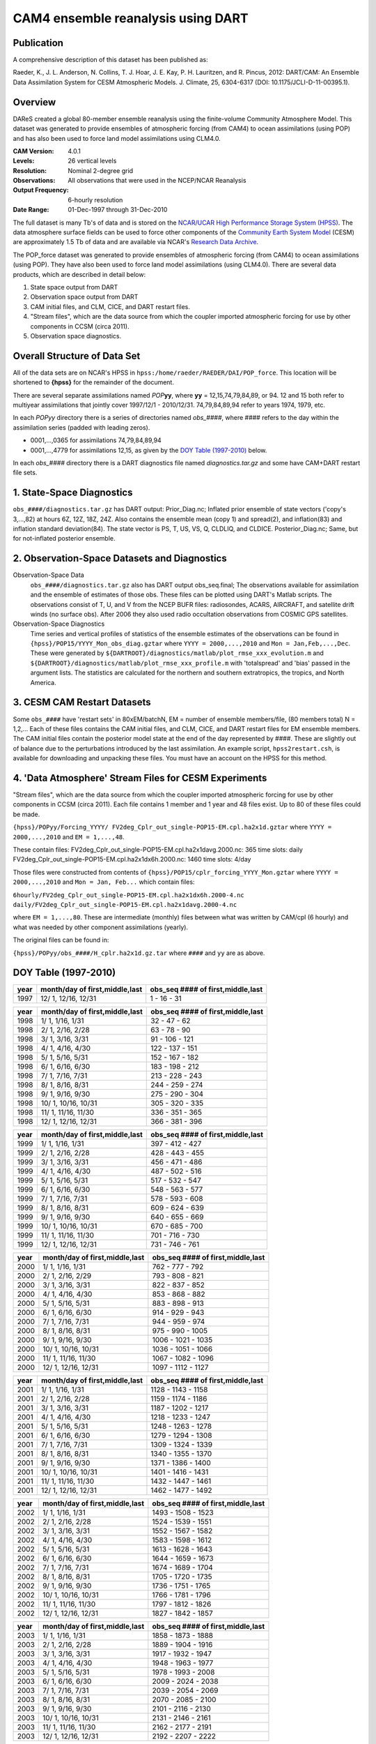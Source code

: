 CAM4 ensemble reanalysis using DART
===================================

Publication
-----------

A comprehensive description of this dataset has been published as:

Raeder, K., J. L. Anderson, N. Collins, T. J. Hoar, J. E. Kay, P. H. Lauritzen, and R. Pincus, 2012: DART/CAM: An Ensemble Data Assimilation System for CESM Atmospheric Models. J. Climate, 25, 6304-6317 (DOI: 10.1175/JCLI-D-11-00395.1).

Overview
--------
DAReS created a global 80-member ensemble reanalysis using the finite-volume Community Atmosphere Model. This dataset was generated to provide ensembles of atmospheric forcing (from CAM4) to ocean assimilations (using POP) and has also been used to force land model assimilations using CLM4.0.

:CAM Version: 4.0.1
:Levels: 26 vertical levels
:Resolution: Nominal 2-degree grid
:Observations: All observations that were used in the NCEP/NCAR Reanalysis
:Output Frequency: 6-hourly resolution
:Date Range: 01-Dec-1997 through 31-Dec-2010

The full dataset is many Tb's of data and is stored on the `NCAR/UCAR High Performance Storage System (HPSS) <https://www2.cisl.ucar.edu/resources/storage-and-file-systems/hpss>`__. The data atmosphere surface fields can be used to force other components of the `Community Earth System Model <http://www2.cesm.ucar.edu/>`__ (CESM) are approximately 1.5 Tb of data and are available via NCAR's `Research Data Archive <https://rda.ucar.edu/datasets/ds199.1>`__.

The POP_force dataset was generated to provide ensembles of atmospheric forcing (from CAM4) to ocean assimilations (using POP). They have also been used to force land model assimilations (using CLM4.0). There are several data products, which are described in detail below:

#. State space output from DART
#. Observation space output from DART
#. CAM initial files, and CLM, CICE, and DART restart files.
#. "Stream files", which are the data source from which the coupler imported atmospheric forcing for use by other components in CCSM (circa 2011).
#. Observation space diagnostics.

Overall Structure of Data Set 
-----------------------------

All of the data sets are on NCAR's HPSS in ``hpss:/home/raeder/RAEDER/DAI/POP_force``. This location will be shortened to **{hpss}** for the remainder of the document.

There are several separate assimilations named *POP*\ **yy**, where **yy** = 12,15,74,79,84,89, or 94. 12 and 15 both refer to multiyear assimilations that jointly cover 1997/12/1 - 2010/12/31. 74,79,84,89,94 refer to years 1974, 1979, etc.

In each *POPyy* directory there is a series of directories named *obs_####*, where #### refers to the day within the assimilation series (padded with leading zeros).

- 0001,...,0365 for assimilations 74,79,84,89,94
- 0001,...,4779 for assimilations 12,15, as given by the `DOY Table (1997-2010)`_ below.

In each *obs_####* directory there is a DART diagnostics file named *diagnostics.tar.gz* and some have CAM+DART restart file sets.

1. State-Space Diagnostics
--------------------------

``obs_####/diagnostics.tar.gz`` has DART output: Prior_Diag.nc; Inflated prior ensemble of state vectors ('copy's 3,...,82) at hours 6Z, 12Z, 18Z, 24Z. Also contains the ensemble mean (copy 1) and spread(2), and inflation(83) and inflation standard deviation(84). The state vector is PS, T, US, VS, Q, CLDLIQ, and CLDICE. Posterior_Diag.nc; Same, but for not-inflated posterior ensemble.

2. Observation-Space Datasets and Diagnostics
---------------------------------------------

Observation-Space Data
  ``obs_####/diagnostics.tar.gz`` also has DART output obs_seq.final; The observations available for assimilation and the ensemble of estimates of those obs. These files can be plotted using DART's Matlab scripts. The observations consist of T, U, and V from the NCEP BUFR files: radiosondes, ACARS, AIRCRAFT, and satellite drift winds (no surface obs). After 2006 they also used radio occultation observations from COSMIC GPS satellites.

Observation-Space Diagnostics
  Time series and vertical profiles of statistics of the ensemble estimates of the observations can be found in ``{hpss}/POP15/YYYY_Mon_obs_diag.gztar`` where ``YYYY = 2000,...,2010`` and ``Mon = Jan,Feb,...,Dec``. These were generated by ``${DARTROOT}/diagnostics/matlab/plot_rmse_xxx_evolution.m`` and  ``${DARTROOT}/diagnostics/matlab/plot_rmse_xxx_profile.m`` with 'totalspread' and 'bias' passed in the argument lists. The statistics are calculated for the northern and southern extratropics, the tropics, and North America.

3. CESM CAM Restart Datasets
----------------------------

Some ``obs_####`` have 'restart sets' in 80xEM/batchN, EM = number of ensemble members/file, (80 members total) N = 1,2,... Each of these files contains the CAM initial files, and CLM, CICE, and DART restart files for EM ensemble members. The CAM initial files contain the posterior model state at the end of the day represented by ####. These are slightly out of balance due to the perturbations introduced by the last assimilation. An example script, ``hpss2restart.csh``, is available for downloading and unpacking these files. You must have an account on the HPSS for this method.

4. 'Data Atmosphere' Stream Files for CESM Experiments
------------------------------------------------------

"Stream files", which are the data source from which the coupler imported atmospheric forcing for use by other components in CCSM (circa 2011). Each file contains 1 member and 1 year and 48 files exist. Up to 80 of these files could be made.

``{hpss}/POPyy/Forcing_YYYY/ FV2deg_Cplr_out_single-POP15-EM.cpl.ha2x1d.gztar`` where ``YYYY = 2000,...,2010`` and ``EM = 1,...,48``. 

These contain files:
FV2deg_Cplr_out_single-POP15-EM.cpl.ha2x1davg.2000.nc: 365 time slots: daily
FV2deg_Cplr_out_single-POP15-EM.cpl.ha2x1dx6h.2000.nc: 1460 time slots: 4/day

Those files were constructed from contents of ``{hpss}/POP15/cplr_forcing_YYYY_Mon.gztar`` where ``YYYY = 2000,...,2010`` and ``Mon = Jan, Feb...`` which contain files:

``6hourly/FV2deg_Cplr_out_single-POP15-EM.cpl.ha2x1dx6h.2000-4.nc``
``daily/FV2deg_Cplr_out_single-POP15-EM.cpl.ha2x1davg.2000-4.nc``

where ``EM = 1,...,80``. These are intermediate (monthly) files between what was written by CAM/cpl (6 hourly) and what was needed by other component assimilations (yearly).

The original files can be found in:

``{hpss}/POPyy/obs_####/H_cplr.ha2x1d.gz.tar`` where ``####`` and ``yy`` are as above.

DOY Table (1997-2010)
---------------------

+------+--------------------------------+-----------------------------------+
| year | month/day of first,middle,last | obs_seq #### of first,middle,last |
+======+================================+===================================+
| 1997 | 12/ 1, 12/16, 12/31            | 1 - 16 - 31                       |
+------+--------------------------------+-----------------------------------+

+------+--------------------------------+-----------------------------------+
| year | month/day of first,middle,last | obs_seq #### of first,middle,last |
+======+================================+===================================+
| 1998 |  1/ 1, 1/16, 1/31              | 32 - 47 - 62                      |
+------+--------------------------------+-----------------------------------+
| 1998 |  2/ 1, 2/16, 2/28              | 63 - 78 - 90                      |
+------+--------------------------------+-----------------------------------+
| 1998 |  3/ 1, 3/16, 3/31              | 91 - 106 - 121                    |
+------+--------------------------------+-----------------------------------+
| 1998 |  4/ 1, 4/16, 4/30              | 122 - 137 - 151                   |
+------+--------------------------------+-----------------------------------+
| 1998 |  5/ 1, 5/16, 5/31              | 152 - 167 - 182                   |
+------+--------------------------------+-----------------------------------+
| 1998 |  6/ 1, 6/16, 6/30              | 183 - 198 - 212                   |
+------+--------------------------------+-----------------------------------+
| 1998 |  7/ 1, 7/16, 7/31              | 213 - 228 - 243                   |
+------+--------------------------------+-----------------------------------+
| 1998 |  8/ 1, 8/16, 8/31              | 244 - 259 - 274                   |
+------+--------------------------------+-----------------------------------+
| 1998 |  9/ 1, 9/16, 9/30              | 275 - 290 - 304                   |
+------+--------------------------------+-----------------------------------+
| 1998 | 10/ 1, 10/16, 10/31            | 305 - 320 - 335                   |
+------+--------------------------------+-----------------------------------+
| 1998 | 11/ 1, 11/16, 11/30            | 336 - 351 - 365                   |
+------+--------------------------------+-----------------------------------+
| 1998 | 12/ 1, 12/16, 12/31            | 366 - 381 - 396                   |
+------+--------------------------------+-----------------------------------+

+------+--------------------------------+-----------------------------------+
| year | month/day of first,middle,last | obs_seq #### of first,middle,last |
+======+================================+===================================+
| 1999 |  1/ 1, 1/16, 1/31              | 397 - 412 - 427                   |
+------+--------------------------------+-----------------------------------+
| 1999 |  2/ 1, 2/16, 2/28              | 428 - 443 - 455                   |
+------+--------------------------------+-----------------------------------+
| 1999 |  3/ 1, 3/16, 3/31              | 456 - 471 - 486                   |
+------+--------------------------------+-----------------------------------+
| 1999 |  4/ 1, 4/16, 4/30              | 487 - 502 - 516                   |
+------+--------------------------------+-----------------------------------+
| 1999 |  5/ 1, 5/16, 5/31              | 517 - 532 - 547                   |
+------+--------------------------------+-----------------------------------+
| 1999 |  6/ 1, 6/16, 6/30              | 548 - 563 - 577                   |
+------+--------------------------------+-----------------------------------+
| 1999 |  7/ 1, 7/16, 7/31              | 578 - 593 - 608                   |
+------+--------------------------------+-----------------------------------+
| 1999 |  8/ 1, 8/16, 8/31              | 609 - 624 - 639                   |
+------+--------------------------------+-----------------------------------+
| 1999 |  9/ 1, 9/16, 9/30              | 640 - 655 - 669                   |
+------+--------------------------------+-----------------------------------+
| 1999 |  10/ 1, 10/16, 10/31           | 670 - 685 - 700                   |
+------+--------------------------------+-----------------------------------+
| 1999 |  11/ 1, 11/16, 11/30           | 701 - 716 - 730                   |
+------+--------------------------------+-----------------------------------+
| 1999 |  12/ 1, 12/16, 12/31           | 731 - 746 - 761                   |
+------+--------------------------------+-----------------------------------+

+------+--------------------------------+-----------------------------------+
| year | month/day of first,middle,last | obs_seq #### of first,middle,last |
+======+================================+===================================+
| 2000 |  1/ 1, 1/16, 1/31              | 762 - 777 - 792                   |
+------+--------------------------------+-----------------------------------+
| 2000 |  2/ 1, 2/16, 2/29              | 793 - 808 - 821                   |
+------+--------------------------------+-----------------------------------+
| 2000 |  3/ 1, 3/16, 3/31              | 822 - 837 - 852                   |
+------+--------------------------------+-----------------------------------+
| 2000 |  4/ 1, 4/16, 4/30              | 853 - 868 - 882                   |
+------+--------------------------------+-----------------------------------+
| 2000 |  5/ 1, 5/16, 5/31              | 883 - 898 - 913                   |
+------+--------------------------------+-----------------------------------+
| 2000 |  6/ 1, 6/16, 6/30              | 914 - 929 - 943                   |
+------+--------------------------------+-----------------------------------+
| 2000 |  7/ 1, 7/16, 7/31              | 944 - 959 - 974                   |
+------+--------------------------------+-----------------------------------+
| 2000 |  8/ 1, 8/16, 8/31              | 975 - 990 - 1005                  |
+------+--------------------------------+-----------------------------------+
| 2000 |  9/ 1, 9/16, 9/30              | 1006 - 1021 - 1035                |
+------+--------------------------------+-----------------------------------+
| 2000 |  10/ 1, 10/16, 10/31           | 1036 - 1051 - 1066                |
+------+--------------------------------+-----------------------------------+
| 2000 |  11/ 1, 11/16, 11/30           | 1067 - 1082 - 1096                |
+------+--------------------------------+-----------------------------------+
| 2000 |  12/ 1, 12/16, 12/31           | 1097 - 1112 - 1127                |
+------+--------------------------------+-----------------------------------+

+------+--------------------------------+-----------------------------------+
| year | month/day of first,middle,last | obs_seq #### of first,middle,last |
+======+================================+===================================+
| 2001 |  1/ 1, 1/16, 1/31              | 1128 - 1143 - 1158                |
+------+--------------------------------+-----------------------------------+
| 2001 |  2/ 1, 2/16, 2/28              | 1159 - 1174 - 1186                |
+------+--------------------------------+-----------------------------------+
| 2001 |  3/ 1, 3/16, 3/31              | 1187 - 1202 - 1217                |
+------+--------------------------------+-----------------------------------+
| 2001 |  4/ 1, 4/16, 4/30              | 1218 - 1233 - 1247                |
+------+--------------------------------+-----------------------------------+
| 2001 |  5/ 1, 5/16, 5/31              | 1248 - 1263 - 1278                |
+------+--------------------------------+-----------------------------------+
| 2001 |  6/ 1, 6/16, 6/30              | 1279 - 1294 - 1308                |
+------+--------------------------------+-----------------------------------+
| 2001 |  7/ 1, 7/16, 7/31              | 1309 - 1324 - 1339                |
+------+--------------------------------+-----------------------------------+
| 2001 |  8/ 1, 8/16, 8/31              | 1340 - 1355 - 1370                |
+------+--------------------------------+-----------------------------------+
| 2001 |  9/ 1, 9/16, 9/30              | 1371 - 1386 - 1400                |
+------+--------------------------------+-----------------------------------+
| 2001 |  10/ 1, 10/16, 10/31           | 1401 - 1416 - 1431                |
+------+--------------------------------+-----------------------------------+
| 2001 |  11/ 1, 11/16, 11/30           | 1432 - 1447 - 1461                |
+------+--------------------------------+-----------------------------------+
| 2001 |  12/ 1, 12/16, 12/31           | 1462 - 1477 - 1492                |
+------+--------------------------------+-----------------------------------+

+------+--------------------------------+-----------------------------------+
| year | month/day of first,middle,last | obs_seq #### of first,middle,last |
+======+================================+===================================+
| 2002 |  1/ 1, 1/16, 1/31              | 1493 - 1508 - 1523                |
+------+--------------------------------+-----------------------------------+
| 2002 |  2/ 1, 2/16, 2/28              | 1524 - 1539 - 1551                |
+------+--------------------------------+-----------------------------------+
| 2002 |  3/ 1, 3/16, 3/31              | 1552 - 1567 - 1582                |
+------+--------------------------------+-----------------------------------+
| 2002 |  4/ 1, 4/16, 4/30              | 1583 - 1598 - 1612                |
+------+--------------------------------+-----------------------------------+
| 2002 |  5/ 1, 5/16, 5/31              | 1613 - 1628 - 1643                |
+------+--------------------------------+-----------------------------------+
| 2002 |  6/ 1, 6/16, 6/30              | 1644 - 1659 - 1673                |
+------+--------------------------------+-----------------------------------+
| 2002 |  7/ 1, 7/16, 7/31              | 1674 - 1689 - 1704                |
+------+--------------------------------+-----------------------------------+
| 2002 |  8/ 1, 8/16, 8/31              | 1705 - 1720 - 1735                |
+------+--------------------------------+-----------------------------------+
| 2002 |  9/ 1, 9/16, 9/30              | 1736 - 1751 - 1765                |
+------+--------------------------------+-----------------------------------+
| 2002 |  10/ 1, 10/16, 10/31           | 1766 - 1781 - 1796                |
+------+--------------------------------+-----------------------------------+
| 2002 |  11/ 1, 11/16, 11/30           | 1797 - 1812 - 1826                |
+------+--------------------------------+-----------------------------------+
| 2002 |  12/ 1, 12/16, 12/31           | 1827 - 1842 - 1857                |
+------+--------------------------------+-----------------------------------+

+------+--------------------------------+-----------------------------------+
| year | month/day of first,middle,last | obs_seq #### of first,middle,last |
+======+================================+===================================+
| 2003 |  1/ 1, 1/16, 1/31              | 1858 - 1873 - 1888                |
+------+--------------------------------+-----------------------------------+
| 2003 |  2/ 1, 2/16, 2/28              | 1889 - 1904 - 1916                |
+------+--------------------------------+-----------------------------------+
| 2003 |  3/ 1, 3/16, 3/31              | 1917 - 1932 - 1947                |
+------+--------------------------------+-----------------------------------+
| 2003 |  4/ 1, 4/16, 4/30              | 1948 - 1963 - 1977                |
+------+--------------------------------+-----------------------------------+
| 2003 |  5/ 1, 5/16, 5/31              | 1978 - 1993 - 2008                |
+------+--------------------------------+-----------------------------------+
| 2003 |  6/ 1, 6/16, 6/30              | 2009 - 2024 - 2038                |
+------+--------------------------------+-----------------------------------+
| 2003 |  7/ 1, 7/16, 7/31              | 2039 - 2054 - 2069                |
+------+--------------------------------+-----------------------------------+
| 2003 |  8/ 1, 8/16, 8/31              | 2070 - 2085 - 2100                |
+------+--------------------------------+-----------------------------------+
| 2003 |  9/ 1, 9/16, 9/30              | 2101 - 2116 - 2130                |
+------+--------------------------------+-----------------------------------+
| 2003 |  10/ 1, 10/16, 10/31           | 2131 - 2146 - 2161                |
+------+--------------------------------+-----------------------------------+
| 2003 |  11/ 1, 11/16, 11/30           | 2162 - 2177 - 2191                |
+------+--------------------------------+-----------------------------------+
| 2003 |  12/ 1, 12/16, 12/31           | 2192 - 2207 - 2222                |
+------+--------------------------------+-----------------------------------+


+------+--------------------------------+-----------------------------------+
| year | month/day of first,middle,last | obs_seq #### of first,middle,last |
+======+================================+===================================+
| 2004 |  1/ 1, 1/16, 1/31              | 2223 - 2238 - 2253                |
+------+--------------------------------+-----------------------------------+
| 2004 |  2/ 1, 2/16, 2/29              | 2254 - 2269 - 2282                |
+------+--------------------------------+-----------------------------------+
| 2004 |  3/ 1, 3/16, 3/31              | 2283 - 2298 - 2313                |
+------+--------------------------------+-----------------------------------+
| 2004 |  4/ 1, 4/16, 4/30              | 2314 - 2329 - 2343                |
+------+--------------------------------+-----------------------------------+
| 2004 |  5/ 1, 5/16, 5/31              | 2344 - 2359 - 2374                |
+------+--------------------------------+-----------------------------------+
| 2004 |  6/ 1, 6/16, 6/30              | 2375 - 2390 - 2404                |
+------+--------------------------------+-----------------------------------+
| 2004 |  7/ 1, 7/16, 7/31              | 2405 - 2420 - 2435                |
+------+--------------------------------+-----------------------------------+
| 2004 |  8/ 1, 8/16, 8/31              | 2436 - 2451 - 2466                |
+------+--------------------------------+-----------------------------------+
| 2004 |  9/ 1, 9/16, 9/30              | 2467 - 2482 - 2496                |
+------+--------------------------------+-----------------------------------+
| 2004 |  10/ 1, 10/16, 10/31           | 2497 - 2512 - 2527                |
+------+--------------------------------+-----------------------------------+
| 2004 |  11/ 1, 11/16, 11/30           | 2528 - 2543 - 2557                |
+------+--------------------------------+-----------------------------------+
| 2004 |  12/ 1, 12/16, 12/31           | 2558 - 2573 - 2588                |
+------+--------------------------------+-----------------------------------+

+------+--------------------------------+-----------------------------------+
| year | month/day of first,middle,last | obs_seq #### of first,middle,last |
+======+================================+===================================+
| 2005 |  1/ 1, 1/16, 1/31              | 2589 - 2604 - 2619                |
+------+--------------------------------+-----------------------------------+
| 2005 |  2/ 1, 2/16, 2/28              | 2620 - 2635 - 2647                |
+------+--------------------------------+-----------------------------------+
| 2005 |  3/ 1, 3/16, 3/31              | 2648 - 2663 - 2678                |
+------+--------------------------------+-----------------------------------+
| 2005 |  4/ 1, 4/16, 4/30              | 2679 - 2694 - 2708                |
+------+--------------------------------+-----------------------------------+
| 2005 |  5/ 1, 5/16, 5/31              | 2709 - 2724 - 2739                |
+------+--------------------------------+-----------------------------------+
| 2005 |  6/ 1, 6/16, 6/30              | 2740 - 2755 - 2769                |
+------+--------------------------------+-----------------------------------+
| 2005 |  7/ 1, 7/16, 7/31              | 2770 - 2785 - 2800                |
+------+--------------------------------+-----------------------------------+
| 2005 |  8/ 1, 8/16, 8/31              | 2801 - 2816 - 2831                |
+------+--------------------------------+-----------------------------------+
| 2005 |  9/ 1, 9/16, 9/30              | 2832 - 2847 - 2861                |
+------+--------------------------------+-----------------------------------+
| 2005 |  10/ 1, 10/16, 10/31           | 2862 - 2877 - 2892                |
+------+--------------------------------+-----------------------------------+
| 2005 |  11/ 1, 11/16, 11/30           | 2893 - 2908 - 2922                |
+------+--------------------------------+-----------------------------------+
| 2005 |  12/ 1, 12/16, 12/31           | 2923 - 2938 - 2953                |
+------+--------------------------------+-----------------------------------+

+------+--------------------------------+-----------------------------------+
| year | month/day of first,middle,last | obs_seq #### of first,middle,last |
+======+================================+===================================+
| Include GPS when it becomes available?                                    |
+------+--------------------------------+-----------------------------------+
| 2006 |  1/ 1, 1/16, 1/31              | 2954 - 2969 - 2984                |
+------+--------------------------------+-----------------------------------+
| 2006 |  2/ 1, 2/16, 2/28              | 2985 - 3000 - 3012                |
+------+--------------------------------+-----------------------------------+
| 2006 |  3/ 1, 3/16, 3/31              | 3013 - 3028 - 3043                |
+------+--------------------------------+-----------------------------------+
| 2006 |  4/ 1, 4/16, 4/30              | 3044 - 3059 - 3073                |
+------+--------------------------------+-----------------------------------+
| 2006 |  5/ 1, 5/16, 5/31              | 3074 - 3089 - 3104                |
+------+--------------------------------+-----------------------------------+
| 2006 |  6/ 1, 6/16, 6/30              | 3105 - 3120 - 3134                |
+------+--------------------------------+-----------------------------------+
| 2006 |  7/ 1, 7/16, 7/31              | 3135 - 3150 - 3165                |
+------+--------------------------------+-----------------------------------+
| 2006 |  8/ 1, 8/16, 8/31              | 3166 - 3181 - 3196                |
+------+--------------------------------+-----------------------------------+
| 2006 |  9/ 1, 9/16, 9/30              | 3197 - 3212 - 3226                |
+------+--------------------------------+-----------------------------------+
| 2006 |  10/ 1, 10/16, 10/31           | 3227 - 3242 - 3257                |
+------+--------------------------------+-----------------------------------+
| 2006 |  11/ 1, 11/16, 11/30           | 3258 - 3273 - 3287                |
+------+--------------------------------+-----------------------------------+
| 2006 |  12/ 1, 12/16, 12/31           | 3288 - 3303 - 3318                |
+------+--------------------------------+-----------------------------------+

+------+--------------------------------+-----------------------------------+
| year | month/day of first,middle,last | obs_seq #### of first,middle,last |
+======+================================+===================================+
| 2007 |  1/ 1, 1/16, 1/31              | 3319 - 3334 - 3349                |
+------+--------------------------------+-----------------------------------+
| 2007 |  2/ 1, 2/16, 2/28              | 3350 - 3365 - 3377                |
+------+--------------------------------+-----------------------------------+
| 2007 |  3/ 1, 3/16, 3/31              | 3378 - 3393 - 3408                |
+------+--------------------------------+-----------------------------------+
| 2007 |  4/ 1, 4/16, 4/30              | 3409 - 3424 - 3438                |
+------+--------------------------------+-----------------------------------+
| 2007 |  5/ 1, 5/16, 5/31              | 3439 - 3454 - 3469                |
+------+--------------------------------+-----------------------------------+
| 2007 |  6/ 1, 6/16, 6/30              | 3470 - 3485 - 3499                |
+------+--------------------------------+-----------------------------------+
| 2007 |  7/ 1, 7/16, 7/31              | 3500 - 3515 - 3530                |
+------+--------------------------------+-----------------------------------+
| 2007 |  8/ 1, 8/16, 8/31              | 3531 - 3546 - 3561                |
+------+--------------------------------+-----------------------------------+
| 2007 |  9/ 1, 9/16, 9/30              | 3562 - 3577 - 3591                |
+------+--------------------------------+-----------------------------------+
| 2007 |  10/ 1, 10/16, 10/31           | 3592 - 3607 - 3622                |
+------+--------------------------------+-----------------------------------+
| 2007 |  11/ 1, 11/16, 11/30           | 3623 - 3638 - 3652                |
+------+--------------------------------+-----------------------------------+
| 2007 |  12/ 1, 12/16, 12/31           | 3653 - 3668 - 3683                |
+------+--------------------------------+-----------------------------------+

+------+--------------------------------+-----------------------------------+
| year | month/day of first,middle,last | obs_seq #### of first,middle,last |
+======+================================+===================================+
| 2008 |  1/ 1, 1/16, 1/31              | 3684 - 3699 - 3714                |
+------+--------------------------------+-----------------------------------+
| 2008 |  2/ 1, 2/16, 2/29              | 3715 - 3730 - 3743                |
+------+--------------------------------+-----------------------------------+
| 2008 |  3/ 1, 3/16, 3/31              | 3744 - 3759 - 3774                |
+------+--------------------------------+-----------------------------------+
| 2008 |  4/ 1, 4/16, 4/30              | 3775 - 3790 - 3804                |
+------+--------------------------------+-----------------------------------+
| 2008 |  5/ 1, 5/16, 5/31              | 3805 - 3820 - 3835                |
+------+--------------------------------+-----------------------------------+
| 2008 |  6/ 1, 6/16, 6/30              | 3836 - 3851 - 3865                |
+------+--------------------------------+-----------------------------------+
| 2008 |  7/ 1, 7/16, 7/31              | 3866 - 3881 - 3896                |
+------+--------------------------------+-----------------------------------+
| 2008 |  8/ 1, 8/16, 8/31              | 3897 - 3912 - 3927                |
+------+--------------------------------+-----------------------------------+
| 2008 |  9/ 1, 9/16, 9/30              | 3928 - 3943 - 3957                |
+------+--------------------------------+-----------------------------------+
| 2008 |  10/ 1, 10/16, 10/31           | 3958 - 3973 - 3988                |
+------+--------------------------------+-----------------------------------+
| 2008 |  11/ 1, 11/16, 11/30           | 3989 - 4004 - 4018 POP15_badSST   |
+------+--------------------------------+-----------------------------------+
| 2008 |  11/ 2, 11/16, 11/30           | 3990 - 4004 - 4018 good SST       |
+------+--------------------------------+-----------------------------------+
| 2008 |  12/ 1, 12/16, 12/31           | 4019 - 4034 - 4049                |
+------+--------------------------------+-----------------------------------+

+------+--------------------------------+-----------------------------------+
| year | month/day of first,middle,last | obs_seq #### of first,middle,last |
+======+================================+===================================+
| 2009 |  1/ 1, 1/16, 1/31              | 4050 - 4065 - 4080                |
+------+--------------------------------+-----------------------------------+
| 2009 |  2/ 1, 2/16, 2/28              | 4081 - 4096 - 4108                |
+------+--------------------------------+-----------------------------------+
| 2009 |  3/ 1, 3/16, 3/31              | 4109 - 4124 - 4139                |
+------+--------------------------------+-----------------------------------+
| 2009 |  4/ 1, 4/16, 4/30              | 4140 - 4155 - 4169                |
+------+--------------------------------+-----------------------------------+
| 2009 |  5/ 1, 5/16, 5/31              | 4170 - 4185 - 4200                |
+------+--------------------------------+-----------------------------------+
| 2009 |  6/ 1, 6/16, 6/30              | 4201 - 4216 - 4230                |
+------+--------------------------------+-----------------------------------+
| 2009 |  7/ 1, 7/16, 7/31              | 4231 - 4246 - 4261                |
+------+--------------------------------+-----------------------------------+
| 2009 |  8/ 1, 8/16, 8/31              | 4262 - 4277 - 4292                |
+------+--------------------------------+-----------------------------------+
| 2009 |  9/ 1, 9/16, 9/30              | 4293 - 4308 - 4322                |
+------+--------------------------------+-----------------------------------+
| 2009 |  10/ 1, 10/16, 10/31           | 4323 - 4338 - 4353                |
+------+--------------------------------+-----------------------------------+
| 2009 |  11/ 1, 11/16, 11/30           | 4354 - 4369 - 4383                |
+------+--------------------------------+-----------------------------------+
| 2009 |  12/ 1, 12/16, 12/31           | 4384 - 4399 - 4414                |
+------+--------------------------------+-----------------------------------+

+------+--------------------------------+-----------------------------------+
| year | month/day of first,middle,last | obs_seq #### of first,middle,last |
+======+================================+===================================+
| 2010 |  1/ 1, 1/16, 1/31              | 4415 - 4430 - 4445                |
+------+--------------------------------+-----------------------------------+
| 2010 |  2/ 1, 2/16, 2/28              | 4446 - 4461 - 4473                |  
+------+--------------------------------+-----------------------------------+
| 2010 |  3/ 1, 3/16, 3/31              | 4474 - 4489 - 4504                |
+------+--------------------------------+-----------------------------------+
| 2010 |  4/ 1, 4/16, 4/30              | 4505 - 4520 - 4534                |
+------+--------------------------------+-----------------------------------+
| 2010 |  5/ 1, 5/16, 5/31              | 4535 - 4550 - 4565                |
+------+--------------------------------+-----------------------------------+
| 2010 |  6/ 1, 6/16, 6/30              | 4566 - 4581 - 4595                |
+------+--------------------------------+-----------------------------------+
| 2010 |  7/ 1, 7/16, 7/31              | 4596 - 4611 - 4626                |
+------+--------------------------------+-----------------------------------+
| 2010 |  8/ 1, 8/16, 8/31              | 4627 - 4642 - 4657                |
+------+--------------------------------+-----------------------------------+
| 2010 |  9/ 1, 9/16, 9/30              | 4658 - 4673 - 4687                |
+------+--------------------------------+-----------------------------------+
| 2010 |  10/ 1, 10/16, 10/31           | 4688 - 4703 - 4718                |
+------+--------------------------------+-----------------------------------+
| 2010 |  11/ 1, 11/16, 11/30           | 4719 - 4734 - 4748                |
+------+--------------------------------+-----------------------------------+
| 2010 |  12/ 1, 12/16, 12/31           | 4749 - 4764 - 4779                |
+------+--------------------------------+-----------------------------------+
